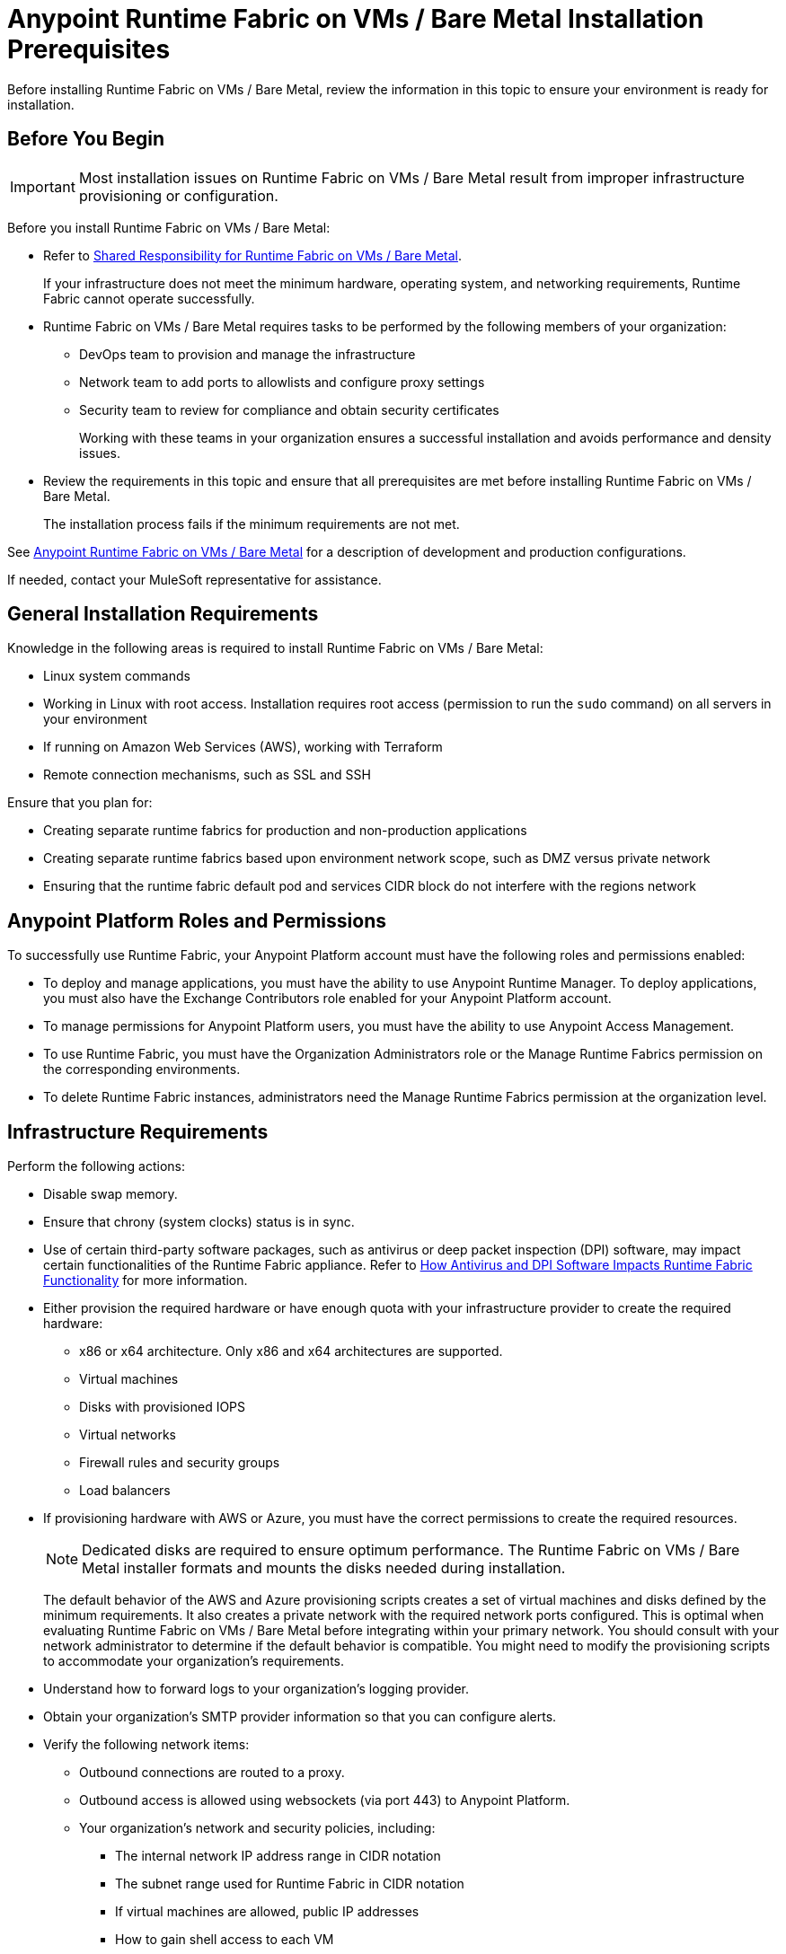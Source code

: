 = Anypoint Runtime Fabric on VMs / Bare Metal Installation Prerequisites

Before installing Runtime Fabric on VMs / Bare Metal, review the information in this topic to ensure your environment is ready for installation.

== Before You Begin

[IMPORTANT]
Most installation issues on Runtime Fabric on VMs / Bare Metal result from improper infrastructure provisioning or configuration.

Before you install Runtime Fabric on VMs / Bare Metal:

* Refer to xref:index-vm-bare-metal.adoc#shared-responsibility-for-on-premises-runtime-fabric[Shared Responsibility for Runtime Fabric on VMs / Bare Metal].
+
If your infrastructure does not meet the minimum hardware, operating system, and networking requirements, Runtime Fabric cannot operate successfully.

*  Runtime Fabric on VMs / Bare Metal requires tasks to be performed by the following members of your organization:
** DevOps team to provision and manage the infrastructure
** Network team to add ports to allowlists and configure proxy settings
** Security team to review for compliance and obtain security certificates
+
Working with these teams in your organization ensures a successful installation and avoids performance and density issues.

* Review the requirements in this topic and ensure that all prerequisites are met before installing Runtime Fabric on VMs / Bare Metal.
+
The installation process fails if the minimum requirements are not met.

See xref:index-vm-bare-metal.adoc[Anypoint Runtime Fabric on VMs / Bare Metal] for a description of development and production configurations.

If needed, contact your MuleSoft representative for assistance.

== General Installation Requirements

Knowledge in the following areas is required to install Runtime Fabric on VMs / Bare Metal:

* Linux system commands
* Working in Linux with root access. Installation requires root access (permission to run the `sudo` command) on all servers in your environment
* If running on Amazon Web Services (AWS), working with Terraform
* Remote connection mechanisms, such as SSL and SSH

Ensure that you plan for:

* Creating separate runtime fabrics for production and non-production applications
* Creating separate runtime fabrics based upon environment network scope, such as DMZ versus private network
* Ensuring that the runtime fabric default pod and services CIDR block do not interfere with the regions network

== Anypoint Platform Roles and Permissions

To successfully use Runtime Fabric, your Anypoint Platform account must have the following roles and permissions enabled:

* To deploy and manage applications, you must have the ability to use Anypoint Runtime Manager. To deploy applications, you must also have the Exchange Contributors role enabled for your Anypoint Platform account.
* To manage permissions for Anypoint Platform users, you must have the ability to use Anypoint Access Management.
* To use Runtime Fabric, you must have the Organization Administrators role or the Manage Runtime Fabrics permission on the corresponding environments.
* To delete Runtime Fabric instances, administrators need the Manage Runtime Fabrics permission at the organization level.

== Infrastructure Requirements

Perform the following actions:

* Disable swap memory.
* Ensure that chrony (system clocks) status is in sync.
* Use of certain third-party software packages, such as antivirus or deep packet inspection (DPI) software, may impact certain functionalities of the Runtime Fabric appliance. Refer to xref:runtime-fabric-limitations.adoc#how-antivirus-and-dpi-software-impacts-runtime-fabric-functionality[How Antivirus and DPI Software Impacts Runtime Fabric Functionality] for more information.
* Either provision the required hardware or have enough quota with your infrastructure provider to create the required hardware:

** x86 or x64 architecture. Only x86 and x64 architectures are supported.
** Virtual machines
** Disks with provisioned IOPS
** Virtual networks
** Firewall rules and security groups
** Load balancers
* If provisioning hardware with AWS or Azure, you must have the correct permissions to create the required resources.
+
[NOTE]
Dedicated disks are required to ensure optimum performance. The Runtime Fabric on VMs / Bare Metal installer formats
and mounts the disks needed during installation.
+
The default behavior of the AWS and Azure provisioning scripts creates a set of virtual machines and disks defined by
the minimum requirements. It also creates a private network with the required network ports configured. This is optimal
when evaluating Runtime Fabric on VMs / Bare Metal before integrating within your primary network. You should consult with your
network administrator to determine if the default behavior is compatible. You might need to modify the
provisioning scripts to accommodate your organization's requirements.
* Understand how to forward logs to your organization's logging provider.
* Obtain your organization's SMTP provider information so that you can configure alerts.

* Verify the following network items:

** Outbound connections are routed to a proxy.
** Outbound access is allowed using websockets (via port 443) to Anypoint Platform.
** Your organization's network and security policies, including:

*** The internal network IP address range in CIDR notation
*** The subnet range used for Runtime Fabric in CIDR notation
*** If virtual machines are allowed, public IP addresses
*** How to gain shell access to each VM

* Based on the function of your organization's Mule applications, determine if inbound traffic should be enabled for Runtime Fabric on VMs / Bare Metal.
+
If you plan to enable inbound traffic, evaluate your network's traffic to determine whether you need to configure dedicated nodes for the inbound load balancer. For additional information, refer to xref:index-vm-bare-metal.adoc#network-architecture[Network Configuration] and xref:deploy-resource-allocation.adoc#internal-load-balancer[Internal Load Balancer].

== Operating System Requirements

Use the same operating system for each Runtime Fabric node. Running different operating systems on different nodes is not supported. If you attempt to install Runtime Fabric on VMs / Bare Metal on different operating system versions or distributions, the installer fails.

Runtime Fabric on VMs / Bare Metal requires one of the following operating systems:

* Red Hat (RHEL) 
** v7.4 - v7.9
** v8.0 - v8.3
** v8.4 (using Runtime Fabric Appliance version 1.1.1636064094-8b70d2d and later)
* CentOS 
** v7.4 - v7.9
** v8.0 - v8.3
** v8.4 (using Runtime Fabric Appliance version 1.1.1636064094-8b70d2d and later)
* Ubuntu v18.04 (using Runtime Fabric Appliance version 1.1.1625094374-7058b20 or later)

[IMPORTANT]
====
There is a known control groups (cgroups) memory leak issue which can lead to pod creation failure or node malfunction in RHEL and CentOS 7. See the  https://help.mulesoft.com/s/article/RTF-How-to-Resolve-the-Cgroup-Memory-Leaking-Issue-in-Runtime-Fabric[Knowledge Base Article] for additional information.

To avoid this issue, use RHEL or CentOS 8.x in your Runtime Fabric on VMs / Bare Metal installation.
====

== Network and Port Requirements

Runtime Fabric on VMs / Bare Metal requires specific network and port configuration for installation and operation.

[NOTE]
--
Runtime Fabric on VMs / Bare Metal does not support cross-regional deployments. Network latency between each node can cause problems with cluster health.
--

=== Bandwidth Requirements

A high bandwidth network is required, with a minimum of 1 GBps connectivity between each node operating Runtime Fabric on VMs / Bare Metal, and minimum of 100 MBps for outbound connectivity to the Internet.

For an example of the traffic volume between Runtime Fabric and the Anypoint control plane, consider the following:

* The image for Mule Runtime 4.3.0 is 740 MB.
* An Runtime Fabric appliance upgrade requires 1.5 GB. The appliance upgrade process takes approximately 30 minutes for a production size cluster (3 controllers and 3 workers).

=== Required Port Settings

The following sections list the TCP and UDP network port requirements for Runtime Fabric on VMs / Bare Metal.

==== Ports Used During Installation

The following table lists the ports that must be accessible on all nodes. These ports are used for internal communication between nodes during installation. After completing the installation, you can safely disable these ports.

[%header%autowidth.spread]
.Ports Required for Installation
|===
| Port | Protocol | Description
| 4242 | TCP | Bandwidth checker
| 61008-61010 | TCP | Used during installation
| 61022-61024 | TCP | Installer agent ports
|===

==== Port Used by the Persistence Gateway

The Persistent Gateway requires a Postgres-compliant database to store persistent data across Mule application replicas. Ensure that your Kubernetes cluster has access to this database and port. See xref:persistence-gateway.adoc[Persistence Gateway].

==== Network TCP and UDP Ports

The following table lists all ports that must be open, along with the respective protocols used and the request origin and destination:

[%header%autowidth.spread]
.Ports Required for TCP and UDP
|===
| Port | Layer 4 Protocol | Layer 5 Protocol | Source | Destination | Description
| 123 | UDP | NTP | All nodes | Internet | Clock synchronization via Network Time Protocol
| 443 | TCP | HTTPS | Internet | Controller nodes | Allow inbound requests to Mules
| 443 | TCP | AMQP over WebSockets | Controller nodes | Internet | Anypoint Platform management services
| 443 | TCP | HTTPS | All nodes | Internet | API Manager policy updates, API Analytics Ingestion, and Resource retrieval (application files, container images).
| 443 (v1.8.50, or later) | TCP | Lumberjack | All nodes | Internet | Anypoint Monitoring, Anypoint Visualizer
| 5044 (deprecated) | TCP | Lumberjack | All nodes | Internet | Anypoint Monitoring, Anypoint Visualizer

*This port and hostname are deprecated in Anypoint Runtime Fabric, version 1.8.50 and later.*

If you are using a previous version of Anypoint Runtime Fabric you must add this port and hostname to your allow list. If you are using a newer version, use the port and hostname specified above. This is applicable to endpoints in both the US and EU clouds.
| 53 | TCP | DNS | localhost | localhost | Internal cluster DNS
| 2379, 2380, 4001, 7001 | TCP | HTTPS | All nodes | Controller nodes | etcd server communications
| 3008, 3010, 3011, 3012 | TCP | HTTPS / gRPC | All nodes | All nodes | Anypoint Runtime Fabric internal services
| 3009 | TCP | HTTPS | All nodes | Internal network | Anypoint Runtime Fabric internal Ops Center
| 3022 - 3025 | TCP | SSH | All nodes | All nodes | Internal SSH control services
| 3080 | TCP | HTTPS | All nodes | Controller nodes | Anypoint Runtime Fabric internal Ops Center
| 5000 | TCP | HTTPS | All nodes | Controller nodes | Internal container registry
| 6060  | TCP | HTTPS / gRPC | All nodes | All nodes | Anypoint Runtime Fabric internal services
| 6443, 8080 | TCP | HTTPS / HTTP | All nodes | Controller nodes | Kubernetes API server
| 7373 | TCP | RPC | localhost | localhost | Serf RPC for peer-to-peer connectivity
| 7496 | TCP | HTTPS | All nodes | All nodes | Serf (health checking agent) / Peer-to-peer connectivity
| 7575 | TCP | gRPC | All nodes | All nodes | Cluster status API
| 10248-10250 | TCP | HTTPS | All nodes | All nodes | Kubernetes components
| 10255 | TCP | HTTPS | All nodes | All nodes | Kubernetes components
| 30000-32767 | TCP | Application-specific | All nodes | All nodes | Internal services port range used to route requests to applications
| 32009 | TCP | HTTPS | Internal network | Controller nodes | Anypoint Runtime Fabric Ops Center
| 32009 | TCP | HTTPS | Controller nodes | All nodes | Ops Center internal API
| 53 | UDP | DNS | localhost | localhost | Internal cluster DNS
| 7496 | UDP | HTTPs | All nodes | All nodes | Serf (health checking agent) / Peer-to-peer connectivity
| 8472 | UDP | VXLAN | All nodes | All nodes | Overlay network
| 30000-32767 | UDP | Application-specific | All nodes | All nodes | Internal services port range used to route requests to applications
|===

[[port-ip-addresses-and-hostnames-to-add-to-the-allowlist]]
=== Port IP Addresses and Hostnames to Add to the Allowlist

In your network configuration, you must add the hostnames and ports of Anypoint Platform components and services to allowlists to enable Anypoint Runtime Fabric to communicate with them. This is also required to download dependencies during installation and upgrades.

The following table lists the ports and hostnames to add to your allowlists to allow communication between Anypoint Runtime Fabric and Anypoint Platform.

[NOTE]
--
The following table does not include ports and hostnames from API Manager that you may also need to allow. Refer to xref:api-manager::runtime-urls-whitelist.adoc[the API Manager documentation] for a list of additional ports and hostnames. 
--

Because the following endpoints use mutual TLS authentication to establish the connection, you must configure SSL passthrough to allow the following certificate:

* US control plane
** `transport-layer.prod.cloudhub.io`
** `configuration-resolver.prod.cloudhub.io`
* EU control plane
** `transport-layer.prod-eu.msap.io`
** `configuration-resolver.prod-eu.msap.io`

[%header%autowidth.spread]
|===
| Port | Protocol | Hostnames | Description
| 443 | AMQP over WebSockets a| 
* US control plane: `transport-layer.prod.cloudhub.io` 
* EU control plane: `transport-layer.prod-eu.msap.io` | Runtime Fabric message broker for interaction with the control plane.
| 443 (v1.8.50, or later) | TCP (Lumberjack) a| 
* US control plane: `dias-ingestor-router.us-east-1.prod.cloudhub.io` 
* EU control plane: `dias-ingestor-router.eu-central-1.prod-eu.msap.io` | Anypoint Monitoring agent for Runtime Fabric.
| 443 | HTTPS | `anypoint.mulesoft.com` | Anypoint Platform for pulling assets.
| 443 | HTTPS | `kubernetes-charts.storage.googleapis.com` | Kubernetes base charts repository.
| 443 | HTTPS | `docker-images-prod.s3.amazonaws.com` | Kubernetes base charts repository.
| 443 | HTTPS a| 
* US control plane: `worker-cloud-helm-prod.s3.amazonaws.com`
* EU control plane: `worker-cloud-helm-prod-eu-rt.s3.amazonaws.com` `worker-cloud-helm-prod-eu-rt.s3.eu-central-1.amazonaws.com` | Runtime Fabric version repository. The  Runtime Fabric installation uses software from this repository during installation and upgrades.
| 443 | HTTPS a| 
* US control plane: `exchange2-asset-manager-kprod.s3.amazonaws.com` 
* EU control plane: `exchange2-asset-manager-kprod-eu.s3.amazonaws.com` `exchange2-asset-manager-kprod-eu.s3.eu-central-1.amazonaws.com` | Anypoint Exchange for application assets.
| 443 | HTTPS a| 
* US control plane: `ecr.us-east-1.amazonaws.com` 
* EU control plane: `ecr.eu-central-1.amazonaws.com` | Runtime Fabric Docker repository.
| 443 | HTTPS a| 
* US control plane: `rtf-runtime-registry.kprod.msap.io`.
* EU control plane: `rtf-runtime-registry.kprod-eu.msap.io` | Runtime Fabric Docker repository.
| 443 | HTTPS a| 
* US control plane: `api.ecr.us-east-1.amazonaws.com` 
* EU control plane: `api.ecr.eu-central-1.amazonaws.com` | Runtime Fabric Docker repository.
| 443 | HTTPS a| 
* US control plane: `prod-us-east-1-starport-layer-bucket.s3.amazonaws.com` or `prod-us-east-1-starport-layer-bucket.s3.us-east-1.amazonaws.com`
* EU control plane: `prod-eu-central-1-starport-layer-bucket.s3.amazonaws.com` or `prod-eu-central-1-starport-layer-bucket.s3.eu-central-1.amazonaws.com` | Runtime Fabric Docker image delivery.
| 443 | HTTPS a| 
* US control plane: `runtime-fabric.s3.amazonaws.com` .
* EU control plane: `runtime-fabric-eu.s3.amazonaws.com` | Runtime Fabric Docker repository.
| 443 | HTTPS a| 
* US control plane: `configuration-resolver.prod.cloudhub.io` 
* EU control plane: `configuration-resolver.prod-eu.msap.io` | Anypoint Configuration Resolver.
|===


=== Required Network Settings

In addition to the previous port requirements, the following network settings are required to operate Runtime Fabric on VMs / Bare Metal:

* A subnet with enough IP addresses allotable to add additional VMs to Runtime Fabric on VMs / Bare Metal
+
[IMPORTANT]
The pod CIDR block must not overlap with IP addresses that pods or servers use to communicate. If services within the cluster or services that you installed on nodes need to communicate with an IP range that overlaps the pod or service CIDR block, a conflict can occur. If a CIDR block is in use, but pods and services do not use those IP addresses to communicate, there is no conflict. If you deploy more than one cluster, each cluster can reuse the same IP range, because those addresses exist within the cluster nodes, and cluster-to-cluster communications is relayed on the external interfaces.
* Shell/SSH access to each VM used to install Runtime Fabric on VMs / Bare Metal
* Static private IPv4 addresses assigned to each VM, which persist between restarts
* Kernel IP forwarding to enable internal Kubernetes load balancing. IPv4 forwarding is enabled on each VM during installation.
* Bridge-netfilter to enable the host Linux kernel to translate packets to and from hosted containers. This kernel module is enabled on each VM during installation.
* Access to an SMTP server to manage e-mail alerts triggered by Runtime Fabric on VMs / Bare Metal
* An external load balancer to balance external requests to the internal load balancer running on each controller VM
* Your environment's HTTP proxy configuration if outgoing requests to the Internet must route through a proxy
* A SOCKS5 proxy for Anypoint Monitoring and Visualizer support if outgoing requests to the Internet must route through a proxy

== Mule License

To deploy Mule applications and API proxies, you must have access to your organization's xref:mule-runtime::installing-an-enterprise-license.adoc[Mule license file].

== Installation Requirements

During installation, the installation package is downloaded to a controller VM that serves as the leader of the installation.

Runtime Fabric on VMs / Bare Metal is configured to run as a cluster across multiple virtual machines. Each VM operates as one of the following roles:

* Controller VM, which is dedicated to operate and run Runtime Fabric services. The internal load balancer runs within controller VMs.
* Worker VM, which is dedicated to run Mule applications.

One controller VM acts as a leader during the installation. This VM downloads the installer and makes it accessible to each other VM on port 32009. Other VMs copy the installer files from the leader, perform the installation, and join the leader to form a cluster.

During the installation, a set of pre-flight checks run to verify the minimum hardware, operating system, and network requirements for Runtime Fabric. If these requirements are not met, the installer fails.

The installation process combines the following steps:

* For AWS and Azure, provisions infrastructure per the system requirements
* Installs Runtime Fabric across the VMs
* Activates Runtime Fabric with your Anypoint organization
* Installs your organization's Mule Enterprise license

To complete the previous steps, specify environment variables for each VM at the beginning of installation. The leader requires additional variables to activate and add the Mule license. A script runs on each VM to perform the following actions:

* Format and mount each dedicated disk.
* Add mount entries for each disk to `/etc/fstab`.
* Add iptable rules.
* Enable required kernel modules.
* Start the installation.

The controller VM that is the leader for installation performs the following actions:

* Runs the activation script after installation.
* Runs the Mule license insertion script after registration.

== Production Configuration Requirements

A minimum of 6 nodes are required for a production configuration of Runtime Fabric on VMs/ Bare Metal, as shown in
the following diagram.

image::architecture-production.png[]

The following sections describe the minimum system requirements of controller and worker
nodes in a production configuration.

[NOTE]
Runtime Fabric on VMs / Bare Metal does not support running controller nodes using burstable VMs. When deploying an application on a worker node, you can allocate vCPU for bursting. See xref:deploy-resource-allocation.adoc[Resource Allocation and Performance on Anypoint Runtime Fabric] for additional information.

=== Controller Nodes

The minimum number of controller nodes required for a production environment is three. This requirement reflects
the minimum requirements to maintain high-availability and ensure system performance.

An odd number of controller nodes is required for fault tolerance. Even numbers of controller nodes are not supported.

The maximum number of supported controller nodes is 5.

Each controller node must have the following resources:

** A minimum of 2 dedicated cores.
** A minimum of 8 GiB memory.
+
You must consider the amount of resources needed for the internal load balancer when sizing controller nodes. For additional information, refer to xref:deploy-resource-allocation#internal-load-balancer[Internal Load Balancer] resource allocation.
** A minimum of 80 GiB dedicated disk for the operating system.
*** A minimum of 20 GiB for `/tmp` directory. The `/tmp` directory needs read, write, and executable permissions. 
*** A minimum of 8 GiB for `/opt/anypoint/runtimefabric` directory.
*** A minimum of 1 GiB for `/var/log/` directory.
** A minimum of 60 GiB dedicated disk with at least 3000 provisioned IOPS to run the etcd distributed database. This translates to a minimum of 12 Megabytes per second (MBps) disk read/write performance.

*** This disk is referred to as the `etcd` device.
** A minimum of 250 GiB dedicated disk with 1000 provisioned IOPS for Docker overlay and other internal services. This translates to a minimum of
4 MBps disk read/write performance.

*** This disk is referred to as the `docker` device.

==== Scaling Considerations

Consider scaling the number of controller nodes in the following situations:

* Fault tolerance is needed to mitigate the impact of controller node hardware failure. The minimum requirement of 3 controller nodes enables fault-tolerance of losing 1 controller. To improve fault-tolerance to lose 2 controllers, a total of 5 controllers should be configured.
* Production traffic is being served with applications running on Runtime Fabric on VMs / Bare Metal.

=== Worker Nodes

Runtime Fabric on VMs / Bare Metal requires at least three worker nodes to run Mule applications and API gateways.

The maximum number of worker nodes supported is 16.

Provision at least one extra worker node to preserve uptime in the event a
node becomes unavailable (fault-tolerance) or during maintenance operations that require restarts, such as OS patching.

This enables the safe removal of a worker node from the cluster to apply upgrades, without impacting the availability of applications.

[NOTE]
====
Runtime Fabric can reserve up to 0.5 cores per worker node for internal services. This is important
when determining the amount of CPU cores and worker nodes needed.

For example, your Runtime Fabric could have three worker nodes and two CPU cores for each worker node. If Runtime Fabric reserves 0.3 cores per worker node, a total of 0.9 cores, the number of available cores displayed in Runtime Manager is 5.1 vCPU instead of 6 vCPU.
====

Each worker node must have the following resources:

** A minimum of 2 dedicated cores.
** A minimum of 15 GiB memory.
+
You must consider how many Mules and tokenizers you plan to run on Runtime Fabric, and what they are licensed to deploy. Plan on approximately 0.5 cores per worker node for overhead.
** A minimum of 80 GiB dedicated disk for the operating system.
*** A minimum of  20 GiB for `/tmp` directory. The `/tmp` directory needs read, write, and executable permissions.
*** A minimum of 8 GiB for `/opt/anypoint/runtimefabric` directory.
*** A minimum of 1 GiB for `/var/log/` directory.
** A minimum of 250 GiB dedicated disk with at least 1000 provisioned IOPS for Docker overlay and other internal services. This translates to a minimum of 4 MBps disk read/write performance.
+
Having 250 GiB ensures there is enough space to run applications, cache docker images, provide temporary storage for running applications, and provide log storage.

=== Additional Resource Requirements for Production Environments

When using Runtime Fabric on VMs / Bare Metal in a production environment:

* An external load balancer must be configured to load balance external requests to the internal load balancer
running on each controller VM, with a health check configured for TCP port 443. A TCP load balancer with a
server pool consisting of each of the controller nodes is sufficient.
* An internal load balancer that runs on at least 3 replicas to maintain availability.
* Applications serving inbound requests must be scaled to a minimum of 2 replicas.

== Development Configuration Requirements

Runtime Fabric on VMs / Bare Metal requires a minimum of three nodes in a development environment as shown in the
following diagram:

image::architecture-development.png[]

[NOTE]
Runtime Fabric on VMs / Bare Metal does not support running controller nodes using burstable VMs. When deploying an application on a worker node, you can allocate vCPU for bursting. see xref:deploy-resource-allocation.adoc[Resource Allocation and Performance on Anypoint Runtime Fabric] for additional information.

The following sections describe the minimum system requirements of each controller and worker
nodes in a development configuration.

=== Controller Nodes

The minimum number of controller nodes required for a non-production environment is one. Even numbers of
controllers are not supported.

The maximum number of supported controller nodes is 5.

Each controller node must have the following resources:

** A minimum of 2 dedicated cores.
** A minimum of 8 GiB memory.
** A minimum of 80 GiB dedicated disk for the operating system.
*** A minimum of 20 GiB for `/tmp` directory. The `/tmp` directory needs read, write, and executable permissions.
*** A minimum of 8 GiB for `/opt/anypoint/runtimefabric` directory.
*** A minimum of 1 GiB for `/var/log/` directory.
** A minimum of 60 GiB dedicated disk with 3000 provisioned IOPS for etcd. This translates to a minimum of 12
Megabytes per second (MBps) disk read/write performance.
** A minimum of 100 GiB dedicated disk with 1000 provisioned IOPS for Docker overlay and other internal services. This translates to a minimum of
4 MBps disk read/write performance.

=== Worker Nodes

Runtime Fabric on VMs / Bare Metal requires at least two worker nodes to run Mule applications and API gateways.
The maximum number of workers nodes supported is 16.

Provision at least one extra worker node to preserve uptime in the event a
node becomes unavailable (fault-tolerance) or during maintenance operations that require restarts, such as OS patching.

This enables safe removal of a worker node from the cluster to apply upgrades, without impacting availability of applications.

[NOTE]
====
Runtime Fabric can reserve up to 0.5 cores per worker node for internal services. This is important
when determining the amount of CPU cores and worker nodes needed.

For example, your Runtime Fabric could have three worker nodes and two CPU cores for each worker node. If Runtime Fabric reserves 0.3 cores per worker node, a total of 0.9 cores, the number of available cores displayed in Runtime Manager is 5.1 vCPU instead of 6 vCPU.
====

Each worker node must have the following resources:

** A minimum of 2 dedicated cores.
** A minimum of 15 GiB memory.
** A minimum of 80 GiB dedicated disk for the operating system.
*** A minimum of 20 GiB for `/tmp` directory. The `/tmp` directory needs read, write, and executable permissions.
*** A minimum of 8 GiB for `/opt/anypoint/runtimefabric` directory.
*** A minimum of 1 GiB for `/var/log/` directory.
** A minimum of 100 GiB dedicated disk with at least 1000 provisioned IOPS for Docker overlay and other internal services. This translates to a minimum of 4 MBps disk read/write performance.
+
Having 100 GiB ensures there is enough space to run applications, cache docker images, provide temporary storage for running applications, and provide log storage.
